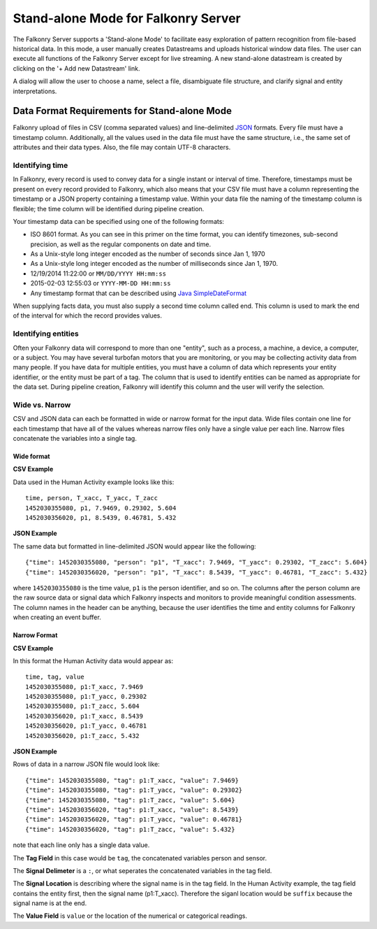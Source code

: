 Stand-alone Mode for Falkonry Server
====================================
The Falkonry Server supports a 'Stand-alone Mode' to facilitate easy exploration of pattern recognition from file-based historical data. In this mode, a user manually creates Datastreams and uploads historical window data files. The user can execute all functions of the Falkonry Server except for live streaming. A new stand-alone datastream is created by clicking on the '+ Add new Datastream' link.

.. image:: images/falkonry_datastreams.png

A dialog will allow the user to choose a name, select a file, disambiguate file structure, and clarify signal and entity interpretations.

.. image:: images/new_datastream.png
.. image:: images/new_datastream2.png
.. image:: images/new_datastream3.png
.. image:: images/new_datastream4.png

Data Format Requirements for Stand-alone Mode
---------------------------------------------

Falkonry upload of files in CSV (comma separated values) and line-delimited JSON_ formats. Every file must have a timestamp column. Additionally, all the values used in the data file must have the same structure, i.e., the same set of attributes and their data types. Also, the file may contain UTF-8 characters.

.. _JSON: http://jsonlines.org/

Identifying time
~~~~~~~~~~~~~~~~

In Falkonry, every record is used to convey data for a single instant or interval of time. 
Therefore, timestamps must be present on every record provided to Falkonry, which also 
means that your CSV file must have a column representing the timestamp or a JSON property
containing a timestamp value. Within your data file the naming of the timestamp column is 
flexible; the time column will be identified during pipeline creation.

Your timestamp data can be specified using one of the following formats:

- ISO 8601 format. As you can see in this primer on the time format, you can identify timezones, sub-second precision, as well as the regular components on date and time.
- As a Unix-style long integer encoded as the number of seconds since Jan 1, 1970
- As a Unix-style long integer encoded as the number of milliseconds since Jan 1, 1970.
- 12/19/2014 11:22:00 or ``MM/DD/YYYY HH:mm:ss``
- 2015-02-03 12:55:03 or ``YYYY-MM-DD HH:mm:ss``
- Any timestamp format that can be described using `Java SimpleDateFormat 
  <https://docs.oracle.com/javase/7/docs/api/java/text/SimpleDateFormat.html>`_

When supplying facts data, you must also supply a second time column called end. 
This column is used to mark the end of the interval for which the record provides values.


Identifying entities
~~~~~~~~~~~~~~~~~~

Often your Falkonry data will correspond to more than one "entity", such as a process, a machine,
a device, a computer, or a subject.  You may have several turbofan motors that you are monitoring, 
or you may be collecting activity data from many people. If you have data for multiple entities, 
you must have a column of data which represents your entity identifier, or the entity must be 
part of a tag.  The column that is used to identify entities can be named as appropriate for the 
data set.  During pipeline creation, Falkonry will identify this column and the user will verify 
the selection.

Wide vs. Narrow
~~~~~~~~~~~~~~~

CSV and JSON data can each be formatted in wide or narrow format for the input data. Wide files contain one line for each timestamp that have all of the values whereas narrow files only have a single value per each line. Narrow files concatenate the variables into a single tag.

Wide format
...........

**CSV Example**

Data used in the Human Activity example looks like this::

  time, person, T_xacc, T_yacc, T_zacc
  1452030355080, p1, 7.9469, 0.29302, 5.604
  1452030356020, p1, 8.5439, 0.46781, 5.432

**JSON Example**

The same data but formatted in line-delimited JSON would appear like the following::

  {"time": 1452030355080, "person": "p1", "T_xacc": 7.9469, "T_yacc": 0.29302, "T_zacc": 5.604}
  {"time": 1452030356020, "person": "p1", "T_xacc": 8.5439, "T_yacc": 0.46781, "T_zacc": 5.432}
  
where ``1452030355080`` is the time value, ``p1`` is the person identifier, and so on.  
The columns after the person column are the raw source data or signal data which Falkonry 
inspects and monitors to provide meaningful condition assessments. The column names in the 
header can be anything, because the user identifies the time and entity columns for Falkonry when 
creating an event buffer.

Narrow Format
.............

**CSV Example**

In this format the Human Activity data would appear as::

  time, tag, value
  1452030355080, p1:T_xacc, 7.9469
  1452030355080, p1:T_yacc, 0.29302
  1452030355080, p1:T_zacc, 5.604
  1452030356020, p1:T_xacc, 8.5439
  1452030356020, p1:T_yacc, 0.46781
  1452030356020, p1:T_zacc, 5.432


**JSON Example**

Rows of data in a narrow JSON file would look like::

  {"time": 1452030355080, "tag": p1:T_xacc, "value": 7.9469}
  {"time": 1452030355080, "tag": p1:T_yacc, "value": 0.29302}
  {"time": 1452030355080, "tag": p1:T_zacc, "value": 5.604}
  {"time": 1452030356020, "tag": p1:T_xacc, "value": 8.5439}
  {"time": 1452030356020, "tag": p1:T_yacc, "value": 0.46781}
  {"time": 1452030356020, "tag": p1:T_zacc, "value": 5.432}

note that each line only has a single data value. 

The **Tag Field** in this case would be ``tag``, the concatenated variables person and sensor.

The **Signal Delimeter** is a ``:``, or what seperates the concatenated variables in the tag field.

The **Signal Location** is describing where the signal name is in the tag field. In the Human Activity example, the tag field contains the entity first, then the signal name (p1:T_xacc). Therefore the siganl location would be ``suffix`` because the signal name is at the end.

The **Value Field** is ``value`` or the location of the numerical or categorical readings.

